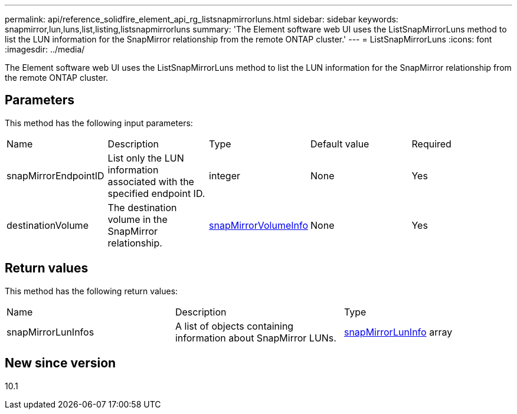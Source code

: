 ---
permalink: api/reference_solidfire_element_api_rg_listsnapmirrorluns.html
sidebar: sidebar
keywords: snapmirror,lun,luns,list,listing,listsnapmirrorluns
summary: 'The Element software web UI uses the ListSnapMirrorLuns method to list the LUN information for the SnapMirror relationship from the remote ONTAP cluster.'
---
= ListSnapMirrorLuns
:icons: font
:imagesdir: ../media/

[.lead]
The Element software web UI uses the ListSnapMirrorLuns method to list the LUN information for the SnapMirror relationship from the remote ONTAP cluster.

== Parameters

This method has the following input parameters:

|===
| Name| Description| Type| Default value| Required
a|
snapMirrorEndpointID
a|
List only the LUN information associated with the specified endpoint ID.
a|
integer
a|
None
a|
Yes
a|
destinationVolume
a|
The destination volume in the SnapMirror relationship.
a|
xref:reference_solidfire_element_api_rg_snapmirrorvolumeinfo.adoc[snapMirrorVolumeInfo]
a|
None
a|
Yes
|===

== Return values

This method has the following return values:

|===
| Name| Description| Type
a|
snapMirrorLunInfos
a|
A list of objects containing information about SnapMirror LUNs.
a|
xref:reference_solidfire_element_api_rg_snapmirrorluninfo.adoc[snapMirrorLunInfo] array
|===

== New since version

10.1
